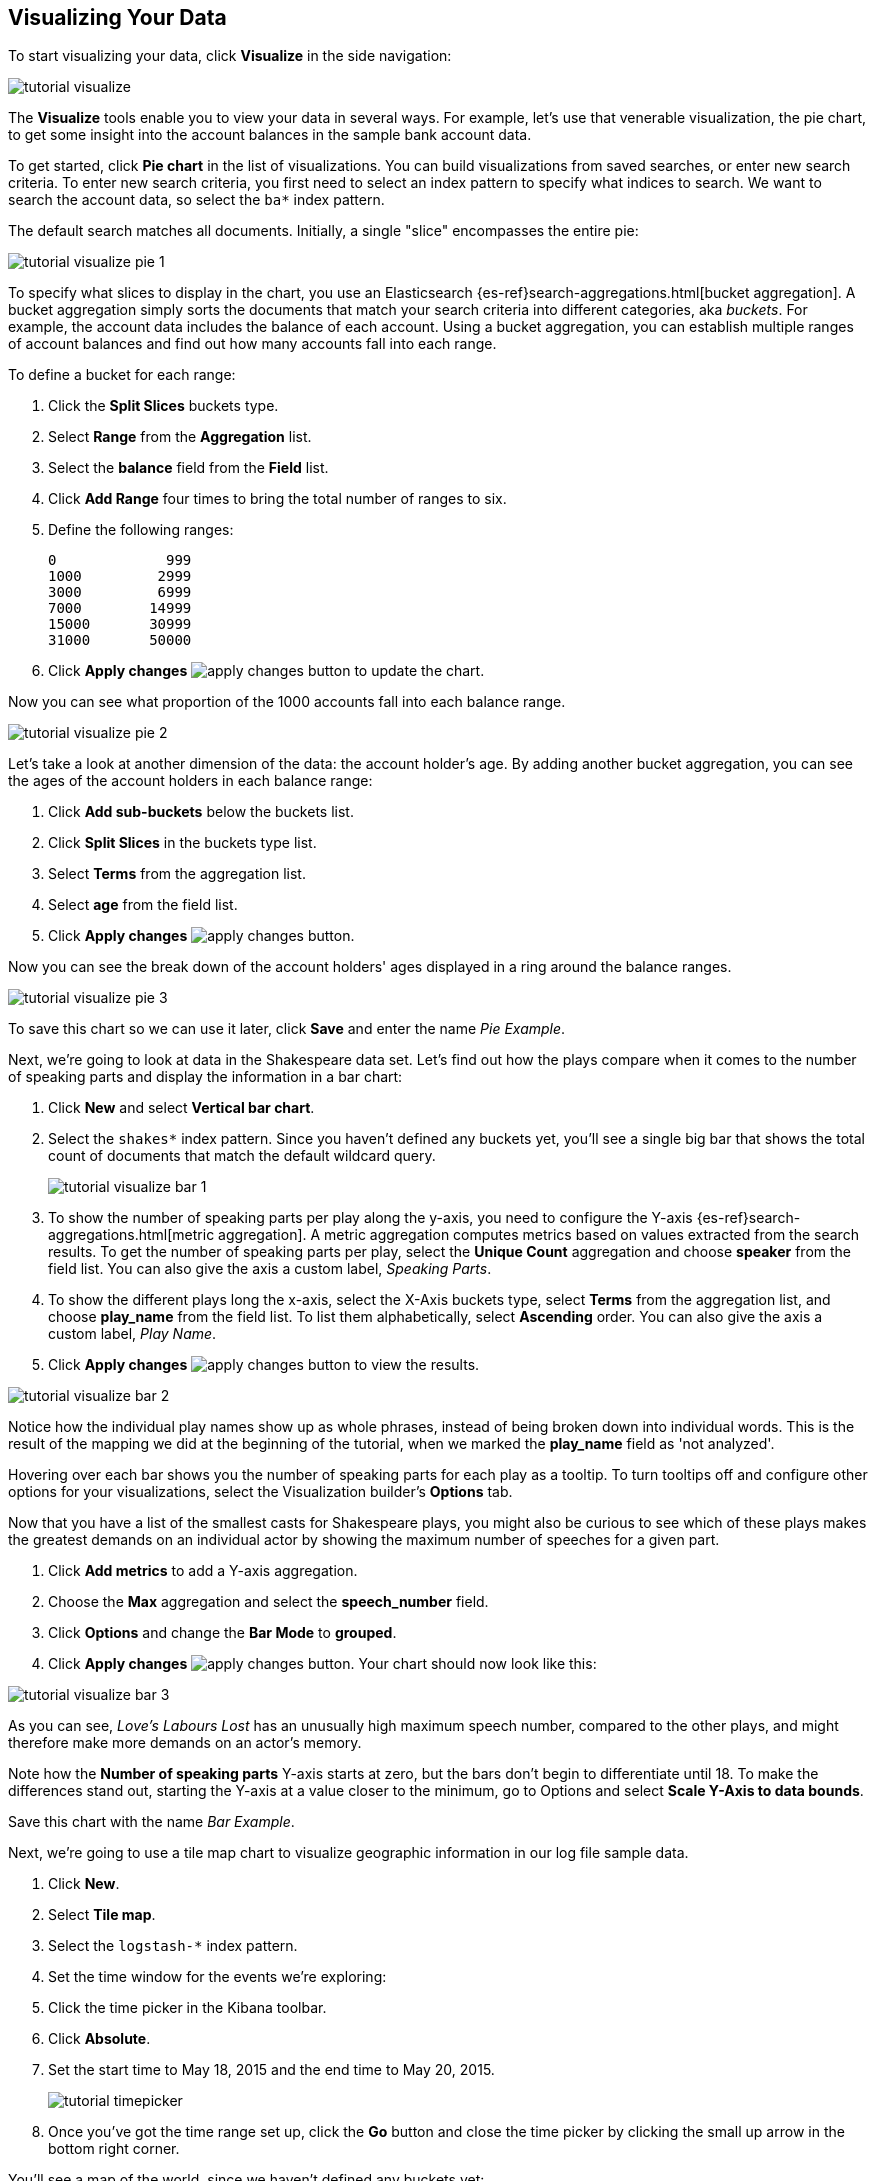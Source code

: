 [[tutorial-visualizing]]
== Visualizing Your Data

To start visualizing your data, click *Visualize* in the side navigation:

image::images/tutorial-visualize.png[]

The *Visualize* tools enable you to view your data in several ways. For example,
let's use that venerable visualization, the pie chart, to get some insight
into the account balances in the sample bank account data.

To get started, click *Pie chart* in the list of visualizations. You can build
visualizations from saved searches, or enter new search criteria. To enter
new search criteria, you first need to select an index pattern to specify
what indices to search. We want to search the account data, so select the `ba*`
index pattern.

The default search matches all documents. Initially, a single "slice"
encompasses the entire pie:

image::images/tutorial-visualize-pie-1.png[]

To specify what slices to display in the chart, you use an Elasticsearch 
{es-ref}search-aggregations.html[bucket aggregation]. A bucket aggregation
simply sorts the documents that match your search criteria into different
categories, aka _buckets_. For example, the account data includes the balance
of each account. Using a bucket aggregation, you can establish multiple ranges
of account balances and find out how many accounts fall into each range.

To define a bucket for each range:

. Click the *Split Slices* buckets type.
. Select *Range* from the *Aggregation* list.
. Select the *balance* field from the *Field* list.
. Click *Add Range* four times to bring the
total number of ranges to six. 
. Define the following ranges:
+
[source,text]
0             999
1000         2999
3000         6999
7000        14999
15000       30999
31000       50000

. Click *Apply changes* image:images/apply-changes-button.png[] to update the chart.

Now you can see what proportion of the 1000 accounts fall into each balance
range.

image::images/tutorial-visualize-pie-2.png[]

Let's take a look at another dimension of the data: the account holder's
age. By adding another bucket aggregation, you can see the ages of the account
holders in each balance range:

. Click *Add sub-buckets* below the buckets list.
. Click *Split Slices* in the buckets type list. 
. Select *Terms* from the aggregation list.
. Select *age* from the field list.
. Click  *Apply changes* image:images/apply-changes-button.png[]. 

Now you can see the break down of the account holders' ages displayed
in a ring around the balance ranges.

image::images/tutorial-visualize-pie-3.png[]

To save this chart so we can use it later, click *Save* and enter the name _Pie Example_.

Next, we're going to look at data in the Shakespeare data set. Let's find out how the
plays compare when it comes to the number of speaking parts and display the information
in a bar chart:

. Click *New* and select *Vertical bar chart*. 
. Select the `shakes*` index pattern. Since you haven't defined any buckets yet,
you'll see a single big bar that shows the total count of documents that match
the default wildcard query.
+
image::images/tutorial-visualize-bar-1.png[]

. To show the number of speaking parts per play along the y-axis, you need to
configure the Y-axis {es-ref}search-aggregations.html[metric aggregation]. A metric
aggregation computes metrics based on values extracted from the search results.
To get the number of speaking parts per play, select the *Unique Count*
aggregation and choose *speaker* from the field list. You can also give the
axis a custom label, _Speaking Parts_.

. To show the different plays long the x-axis, select the X-Axis buckets type, 
select *Terms* from the aggregation list, and choose *play_name* from the field
list. To list them alphabetically, select *Ascending* order. You can also give
the axis a custom label, _Play Name_.

. Click *Apply changes* image:images/apply-changes-button.png[] to view the
results.

image::images/tutorial-visualize-bar-2.png[]

Notice how the individual play names show up as whole phrases, instead of being broken down into individual words. This
is the result of the mapping we did at the beginning of the tutorial, when we marked the *play_name* field as 'not
analyzed'.

Hovering over each bar shows you the number of speaking parts for each play as a tooltip. To turn tooltips
off and configure other options for your visualizations, select the Visualization builder's *Options* tab.

Now that you have a list of the smallest casts for Shakespeare plays, you might also be curious to see which of these
plays makes the greatest demands on an individual actor by showing the maximum number of speeches for a given part. 

. Click *Add metrics* to add a Y-axis aggregation.
. Choose the *Max* aggregation and select the *speech_number* field.
. Click *Options* and change the *Bar Mode* to *grouped*.
. Click  *Apply changes* image:images/apply-changes-button.png[]. Your chart should now look like this:

image::images/tutorial-visualize-bar-3.png[]

As you can see, _Love's Labours Lost_ has an unusually high maximum speech number, compared to the other plays, and
might therefore make more demands on an actor's memory.

Note how the *Number of speaking parts* Y-axis starts at zero, but the bars don't begin to differentiate until 18. To
make the differences stand out, starting the Y-axis at a value closer to the minimum, go to Options and select
*Scale Y-Axis to data bounds*.

Save this chart with the name _Bar Example_.

Next, we're going to use a tile map chart to visualize geographic information in our log file sample data. 

. Click *New*.
. Select  *Tile map*. 
. Select the `logstash-*` index pattern. 
. Set the time window for the events we're exploring:
. Click the time picker in the Kibana toolbar.
. Click *Absolute*.
. Set the start time to May 18, 2015 and the end time to May 20, 2015.
+
image::images/tutorial-timepicker.png[]

. Once you've got the time range set up, click the *Go* button and close the time picker by 
clicking the small up arrow in the bottom right corner. 

You'll see a map of the world, since we haven't defined any buckets yet:

image::images/tutorial-visualize-map-1.png[]

To map the geo coordinates from the log files select *Geo Coordinates* as
the bucket and click *Apply changes* image:images/apply-changes-button.png[].
Your chart should now look like this:

image::images/tutorial-visualize-map-2.png[]

You can navigate the map by clicking and dragging, zoom with the 
image:images/viz-zoom.png[] buttons, or hit the *Fit Data Bounds* 
image:images/viz-fit-bounds.png[] button to zoom to the lowest level that
includes all the points. You can also include or exclude a rectangular area
by clicking the *Latitude/Longitude Filter* image:images/viz-lat-long-filter.png[]
button and drawing a bounding box on the map. Applied filters are displayed
below the query bar. Hovering over a filter displays controls to toggle,
pin, invert, or delete the filter. 

image::images/tutorial-visualize-map-3.png[]

Save this map with the name _Map Example_.

Finally, create a Markdown widget to display extra information:

. Click *New*.
. Select *Markdown widget*.
. Enter the following text in the field:
+
[source,markdown]
# This is a tutorial dashboard!
The Markdown widget uses **markdown** syntax.
> Blockquotes in Markdown use the > character.

. Click  *Apply changes* image:images/apply-changes-button.png[] render the Markdown in the
preview pane.
+
image::images/tutorial-visualize-md-1.png[]





image::images/tutorial-visualize-md-2.png[]

Save this visualization with the name _Markdown Example_.
